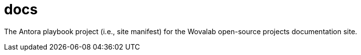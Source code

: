 = docs

The Antora playbook project (i.e., site manifest) for the Wovalab open-source projects documentation site.
